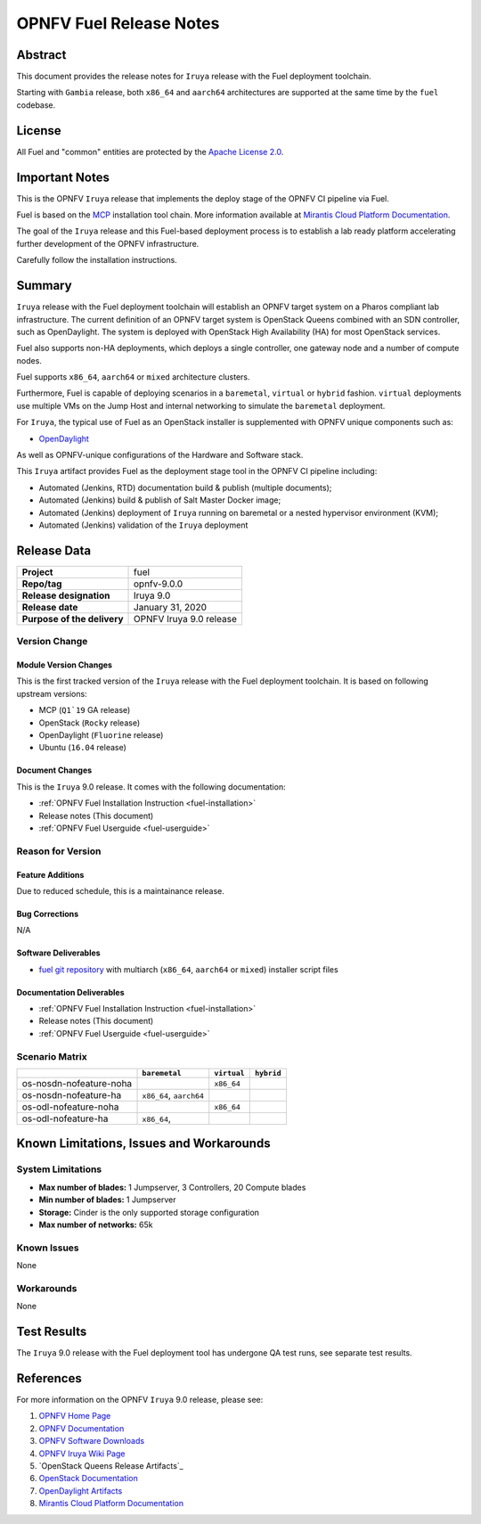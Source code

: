 .. This work is licensed under a Creative Commons Attribution 4.0 International License.
.. http://creativecommons.org/licenses/by/4.0
.. (c) Open Platform for NFV Project, Inc. and its contributors

************************
OPNFV Fuel Release Notes
************************

Abstract
========

This document provides the release notes for ``Iruya`` release with the Fuel
deployment toolchain.

Starting with ``Gambia`` release, both ``x86_64`` and ``aarch64`` architectures
are supported at the same time by the ``fuel`` codebase.

License
=======

All Fuel and "common" entities are protected by the `Apache License 2.0`_.

Important Notes
===============

This is the OPNFV ``Iruya`` release that implements the deploy stage of the
OPNFV CI pipeline via Fuel.

Fuel is based on the `MCP`_ installation tool chain.
More information available at `Mirantis Cloud Platform Documentation`_.

The goal of the ``Iruya`` release and this Fuel-based deployment process is
to establish a lab ready platform accelerating further development
of the OPNFV infrastructure.

Carefully follow the installation instructions.

Summary
=======

``Iruya`` release with the Fuel deployment toolchain will establish an OPNFV
target system on a Pharos compliant lab infrastructure. The current definition
of an OPNFV target system is OpenStack Queens combined with an SDN
controller, such as OpenDaylight. The system is deployed with OpenStack High
Availability (HA) for most OpenStack services.

Fuel also supports non-HA deployments, which deploys a
single controller, one gateway node and a number of compute nodes.

Fuel supports ``x86_64``, ``aarch64`` or ``mixed`` architecture clusters.

Furthermore, Fuel is capable of deploying scenarios in a ``baremetal``,
``virtual`` or ``hybrid`` fashion. ``virtual`` deployments use multiple VMs on
the Jump Host and internal networking to simulate the ``baremetal`` deployment.

For ``Iruya``, the typical use of Fuel as an OpenStack installer is
supplemented with OPNFV unique components such as:

- `OpenDaylight`_

As well as OPNFV-unique configurations of the Hardware and Software stack.

This ``Iruya`` artifact provides Fuel as the deployment stage tool in the
OPNFV CI pipeline including:

- Automated (Jenkins, RTD) documentation build & publish (multiple documents);
- Automated (Jenkins) build & publish of Salt Master Docker image;
- Automated (Jenkins) deployment of ``Iruya`` running on baremetal or a nested
  hypervisor environment (KVM);
- Automated (Jenkins) validation of the ``Iruya`` deployment

Release Data
============

+--------------------------------------+--------------------------------------+
| **Project**                          | fuel                                 |
|                                      |                                      |
+--------------------------------------+--------------------------------------+
| **Repo/tag**                         | opnfv-9.0.0                          |
|                                      |                                      |
+--------------------------------------+--------------------------------------+
| **Release designation**              | Iruya 9.0                            |
|                                      |                                      |
+--------------------------------------+--------------------------------------+
| **Release date**                     | January 31, 2020                     |
|                                      |                                      |
+--------------------------------------+--------------------------------------+
| **Purpose of the delivery**          | OPNFV Iruya 9.0 release              |
+--------------------------------------+--------------------------------------+

Version Change
--------------

Module Version Changes
~~~~~~~~~~~~~~~~~~~~~~

This is the first tracked version of the ``Iruya`` release with the Fuel
deployment toolchain. It is based on following upstream versions:

- MCP (``Q1`19`` GA release)

- OpenStack (``Rocky`` release)

- OpenDaylight (``Fluorine`` release)

- Ubuntu (``16.04`` release)

Document Changes
~~~~~~~~~~~~~~~~

This is the ``Iruya`` 9.0 release.
It comes with the following documentation:

- :ref:`OPNFV Fuel Installation Instruction <fuel-installation>`

- Release notes (This document)

- :ref:`OPNFV Fuel Userguide <fuel-userguide>`

Reason for Version
------------------

Feature Additions
~~~~~~~~~~~~~~~~~

Due to reduced schedule, this is a maintainance release.

Bug Corrections
~~~~~~~~~~~~~~~

N/A

Software Deliverables
~~~~~~~~~~~~~~~~~~~~~

- `fuel git repository`_ with multiarch (``x86_64``, ``aarch64`` or ``mixed``)
  installer script files

Documentation Deliverables
~~~~~~~~~~~~~~~~~~~~~~~~~~

- :ref:`OPNFV Fuel Installation Instruction <fuel-installation>`

- Release notes (This document)

- :ref:`OPNFV Fuel Userguide <fuel-userguide>`

Scenario Matrix
---------------

+-------------------------+---------------+-------------+------------+
|                         | ``baremetal`` | ``virtual`` | ``hybrid`` |
+=========================+===============+=============+============+
| os-nosdn-nofeature-noha |               | ``x86_64``  |            |
+-------------------------+---------------+-------------+------------+
| os-nosdn-nofeature-ha   | ``x86_64``,   |             |            |
|                         | ``aarch64``   |             |            |
+-------------------------+---------------+-------------+------------+
| os-odl-nofeature-noha   |               | ``x86_64``  |            |
+-------------------------+---------------+-------------+------------+
| os-odl-nofeature-ha     | ``x86_64``,   |             |            |
+-------------------------+---------------+-------------+------------+

Known Limitations, Issues and Workarounds
=========================================

System Limitations
------------------

- **Max number of blades:** 1 Jumpserver, 3 Controllers, 20 Compute blades

- **Min number of blades:** 1 Jumpserver

- **Storage:** Cinder is the only supported storage configuration

- **Max number of networks:** 65k


Known Issues
------------

None

Workarounds
-----------

None

Test Results
============

The ``Iruya`` 9.0 release with the Fuel deployment tool has undergone QA test
runs, see separate test results.

References
==========

For more information on the OPNFV ``Iruya`` 9.0 release, please see:

#. `OPNFV Home Page`_
#. `OPNFV Documentation`_
#. `OPNFV Software Downloads`_
#. `OPNFV Iruya Wiki Page`_
#. `OpenStack Queens Release Artifacts`_
#. `OpenStack Documentation`_
#. `OpenDaylight Artifacts`_
#. `Mirantis Cloud Platform Documentation`_

.. FIXME: cleanup unused refs, extend above list
.. _`OpenDaylight`: https://www.opendaylight.org
.. _`Vector Packet Processing`: https://wiki.fd.io/view/VPP
.. _`OpenDaylight Artifacts`: https://www.opendaylight.org/software/downloads
.. _`MCP`: https://www.mirantis.com/software/mcp/
.. _`Mirantis Cloud Platform Documentation`: https://docs.mirantis.com/mcp/latest/
.. _`fuel git repository`: https://git.opnfv.org/fuel
.. _`OpenStack Documentation`: https://docs.openstack.org/rocky
.. _`OpenStack Rocky Release Artifacts`: https://www.openstack.org/software/rocky
.. _`OPNFV Home Page`: https://www.opnfv.org
.. _`OPNFV Iruya Wiki Page`: https://wiki.opnfv.org/display/SWREL/Iruya
.. _`OPNFV Documentation`: https://docs.opnfv.org
.. _`OPNFV Software Downloads`: https://www.opnfv.org/software/downloads
.. _`Apache License 2.0`: https://www.apache.org/licenses/LICENSE-2.0
